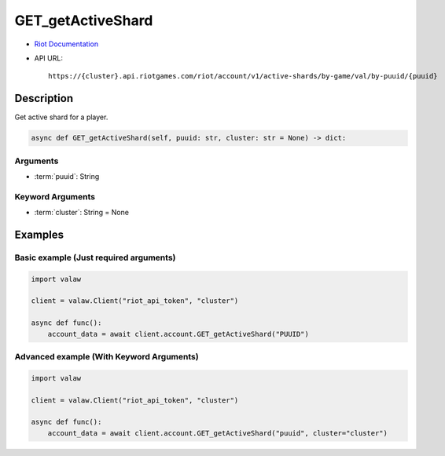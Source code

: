 ==================
GET_getActiveShard
==================

* `Riot Documentation <https://developer.riotgames.com/apis#account-v1/GET_getActiveShard>`_
* API URL::

    https://{cluster}.api.riotgames.com/riot/account/v1/active-shards/by-game/val/by-puuid/{puuid}

Description
===========

Get active shard for a player.

.. code-block:: python

    async def GET_getActiveShard(self, puuid: str, cluster: str = None) -> dict:

Arguments
---------

* :term:`puuid`: String

Keyword Arguments
-----------------

* :term:`cluster`: String = None

Examples
========

Basic example (Just required arguments)
---------------------------------------

.. code-block:: python

    import valaw

    client = valaw.Client("riot_api_token", "cluster")

    async def func():
        account_data = await client.account.GET_getActiveShard("PUUID")

Advanced example (With Keyword Arguments)
-----------------------------------------


.. code-block:: python

    import valaw

    client = valaw.Client("riot_api_token", "cluster")

    async def func():
        account_data = await client.account.GET_getActiveShard("puuid", cluster="cluster")